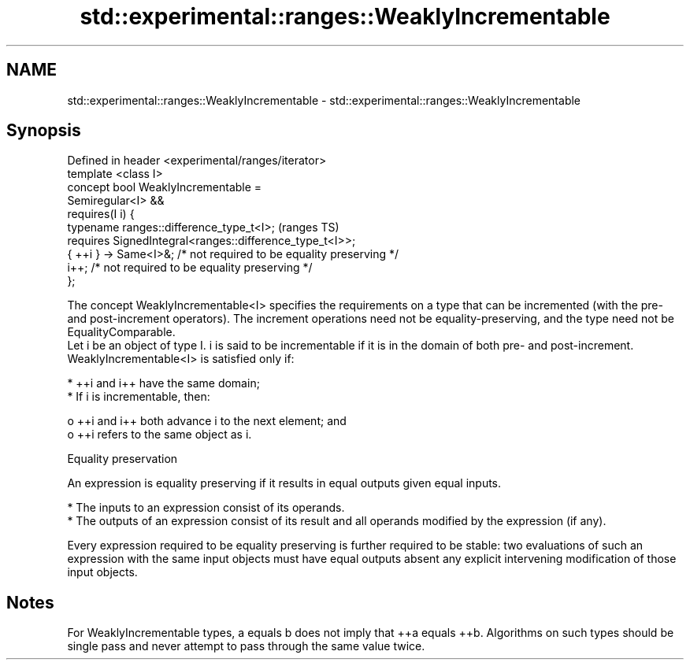.TH std::experimental::ranges::WeaklyIncrementable 3 "2020.03.24" "http://cppreference.com" "C++ Standard Libary"
.SH NAME
std::experimental::ranges::WeaklyIncrementable \- std::experimental::ranges::WeaklyIncrementable

.SH Synopsis

  Defined in header <experimental/ranges/iterator>
  template <class I>
  concept bool WeaklyIncrementable =
  Semiregular<I> &&
  requires(I i) {
  typename ranges::difference_type_t<I>;                             (ranges TS)
  requires SignedIntegral<ranges::difference_type_t<I>>;
  { ++i } -> Same<I>&; /* not required to be equality preserving */
  i++; /* not required to be equality preserving */
  };

  The concept WeaklyIncrementable<I> specifies the requirements on a type that can be incremented (with the pre- and post-increment operators). The increment operations need not be equality-preserving, and the type need not be EqualityComparable.
  Let i be an object of type I. i is said to be incrementable if it is in the domain of both pre- and post-increment. WeaklyIncrementable<I> is satisfied only if:

  * ++i and i++ have the same domain;
  * If i is incrementable, then:

    o ++i and i++ both advance i to the next element; and
    o ++i refers to the same object as i.



  Equality preservation

  An expression is equality preserving if it results in equal outputs given equal inputs.

  * The inputs to an expression consist of its operands.
  * The outputs of an expression consist of its result and all operands modified by the expression (if any).

  Every expression required to be equality preserving is further required to be stable: two evaluations of such an expression with the same input objects must have equal outputs absent any explicit intervening modification of those input objects.

.SH Notes

  For WeaklyIncrementable types, a equals b does not imply that ++a equals ++b. Algorithms on such types should be single pass and never attempt to pass through the same value twice.



